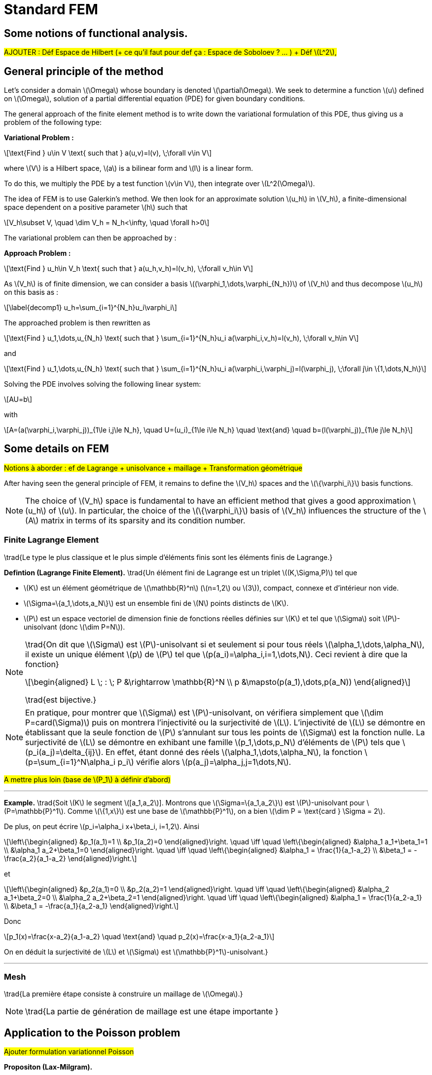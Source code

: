 :stem: latexmath
:xrefstyle: short
= Standard FEM

== Some notions of functional analysis.

#AJOUTER : Déf Espace de Hilbert (+ ce qu'il faut pour def ça : Espace de Soboloev ? ... ) + Déf stem:[L^2],#

== General principle of the method

Let's consider a domain stem:[\Omega] whose boundary is denoted stem:[\partial\Omega]. We seek to determine a function stem:[u] defined on stem:[\Omega], solution of a partial differential equation (PDE) for given boundary conditions.

The general approach of the finite element method is to write down the variational formulation of this PDE, thus giving us a problem of the following type:

*Variational Problem :*
[stem]
++++
\text{Find } u\in V \text{ such that } a(u,v)=l(v), \;\forall v\in V
++++

where stem:[V] is a Hilbert space, stem:[a] is a bilinear form and stem:[l] is a linear form.

To do this, we multiply the PDE by a test function stem:[v\in V], then integrate over stem:[L^2(\Omega)].

The idea of FEM is to use Galerkin's method. We then look for an approximate solution stem:[u_h] in stem:[V_h], a finite-dimensional space dependent on a positive parameter stem:[h] such that

[stem]
++++
V_h\subset V, \quad \dim V_h = N_h<\infty, \quad \forall h>0
++++

The variational problem can then be approached by :

*Approach Problem :*
[stem]
++++
\text{Find } u_h\in V_h \text{ such that } a(u_h,v_h)=l(v_h), \;\forall v_h\in V
++++

As stem:[V_h] is of finite dimension, we can consider a basis stem:[(\varphi_1,\dots,\varphi_{N_h})] of stem:[V_h] and thus decompose stem:[u_h] on this basis as :

[stem]
++++
\label{decomp1}
u_h=\sum_{i=1}^{N_h}u_i\varphi_i	
++++

The approached problem is then rewritten as

[stem]
++++
\text{Find } u_1,\dots,u_{N_h} \text{ such that } \sum_{i=1}^{N_h}u_i a(\varphi_i,v_h)=l(v_h), \;\forall v_h\in V 
++++

and

[stem]
++++
\text{Find } u_1,\dots,u_{N_h} \text{ such that } \sum_{i=1}^{N_h}u_i a(\varphi_i,\varphi_j)=l(\varphi_j), \;\forall j\in \{1,\dots,N_h\}
++++

Solving the PDE involves solving the following linear system:
[stem]
++++
AU=b
++++
with
[stem]
++++
A=(a(\varphi_i,\varphi_j))_{1\le i,j\le N_h}, \quad U=(u_i)_{1\le i\le N_h} \quad \text{and} \quad b=(l(\varphi_j))_{1\le j\le N_h}
++++

== Some details on FEM

#Notions à aborder : ef de Lagrange + unisolvance + maillage + Transformation géométrique#

After having seen the general principle of FEM, it remains to define the stem:[V_h] spaces and the stem:[\{\varphi_i\}] basis functions.


[NOTE]
====
The choice of stem:[V_h] space is fundamental to have an efficient method that gives a good approximation stem:[u_h] of stem:[u]. In particular, the choice of the stem:[\{\varphi_i\}] basis of stem:[V_h] influences the structure of the stem:[A] matrix in terms of its sparsity and its condition number.
====

=== Finite Lagrange Element

\trad{Le type le plus classique et le plus simple d'éléments finis sont les éléments finis de Lagrange.}


[]
====
*Defintion (Lagrange Finite Element).*
\trad{Un élément fini de Lagrange est un triplet stem:[(K,\Sigma,P)] tel que 

*  stem:[K] est un élément géométrique de stem:[\mathbb{R}^n] (stem:[n=1,2] ou stem:[3]), compact, connexe et d'intérieur non vide.
*  stem:[\Sigma=\{a_1,\dots,a_N\}] est un ensemble fini de stem:[N] points distincts de stem:[K].
*  stem:[P] est un espace vectoriel de dimension finie de fonctions réelles définies sur stem:[K] et tel que stem:[\Sigma] soit stem:[P]-unisolvant (donc stem:[\dim P=N]).

====


[NOTE]
====
\trad{On dit que stem:[\Sigma] est stem:[P]-unisolvant si et seulement si pour tous réels stem:[\alpha_1,\dots,\alpha_N], il existe un unique élément stem:[p] de stem:[P] tel que stem:[p(a_i)=\alpha_i,i=1,\dots,N]. 
Ceci revient à dire que la fonction}
[stem]
++++
\begin{aligned}
L \; : \; P &\rightarrow \mathbb{R}^N \\
p &\mapsto(p(a_1),\dots,p(a_N))
\end{aligned}
++++
\trad{est bijective.}
====


[NOTE]
====
En pratique, pour montrer que stem:[\Sigma] est stem:[P]-unisolvant, on vérifiera simplement que stem:[\dim P=card(\Sigma)] puis on montrera l'injectivité ou la surjectivité de stem:[L]. L'injectivité  de stem:[L] se démontre en établissant que la seule fonction de stem:[P] s'annulant sur tous les points de stem:[\Sigma] est la fonction nulle. La surjectivité de stem:[L] se démontre en exhibant une famille stem:[p_1,\dots,p_N] d'éléments de stem:[P] tels que stem:[p_i(a_j)=\delta_{ij}]. En effet, étant donné des réels stem:[\alpha_1,\dots,\alpha_N], la fonction stem:[p=\sum_{i=1}^N\alpha_i p_i] vérifie alors stem:[p(a_j)=\alpha_j,j=1\dots,N]. 
====

#A mettre plus loin (base de stem:[P_1] à définir d'abord)#

---
*Example.*
\trad{Soit stem:[K] le segment stem:[[a_1,a_2]]. Montrons que stem:[\Sigma=\{a_1,a_2\}] est stem:[P]-unisolvant pour stem:[P=\mathbb{P}^1]. Comme stem:[\{1,x\}] est une base de stem:[\mathbb{P}^1], on a bien stem:[\dim P = \text{card } \Sigma = 2]. 

De plus, on peut écrire stem:[p_i=\alpha_i x+\beta_i, i=1,2]. Ainsi
[stem]
++++
\left\{\begin{aligned}
&p_1(a_1)=1 \\
&p_1(a_2)=0
\end{aligned}\right. \quad \iff	\quad
\left\{\begin{aligned}
&\alpha_1 a_1+\beta_1=1 \\
&\alpha_1 a_2+\beta_1=0
\end{aligned}\right. \quad \iff \quad
\left\{\begin{aligned}
&\alpha_1 = \frac{1}{a_1-a_2} \\
&\beta_1 = -\frac{a_2}{a_1-a_2}
\end{aligned}\right.
++++
et
[stem]
++++
\left\{\begin{aligned}
&p_2(a_1)=0 \\
&p_2(a_2)=1
\end{aligned}\right. \quad \iff	\quad
\left\{\begin{aligned}
&\alpha_2 a_1+\beta_2=0 \\
&\alpha_2 a_2+\beta_2=1
\end{aligned}\right. \quad \iff \quad
\left\{\begin{aligned}
&\alpha_1 = \frac{1}{a_2-a_1} \\
&\beta_1 = -\frac{a_1}{a_2-a_1}
\end{aligned}\right.
++++
Donc
[stem]
++++
p_1(x)=\frac{x-a_2}{a_1-a_2} \quad \text{and} \quad p_2(x)=\frac{x-a_1}{a_2-a_1}
++++
On en déduit la surjectivité de stem:[L] et stem:[\Sigma] est stem:[\mathbb{P}^1]-unisolvant.}

---

=== Mesh

\trad{La première étape consiste à construire un maillage de stem:[\Omega].}


[NOTE]
====
\trad{La partie de génération de maillage est une étape importante }
====

== Application to the Poisson problem

#Ajouter formulation variationnel Poisson#


[]
====
*Propositon (Lax-Milgram).*

Let stem:[a] be a continuous, coercive bilinear form on stem:[V] and stem:[l] a continuous, linear form on stem:[V]. Then the variational problem has a unique solution stem:[u\in V]. 

Moreover, if the bilinear form is symmetrical, stem:[u] is a solution to the following minimization problem:
[stem]
++++
J(u)=\min_{v\in V} J(v), \quad J(v)=\frac{1}{2}a(v,v)-l(v)
++++
====

It can then be shown that the Poisson problem with Dirichlet condition has a unique weak solution.

#rajouter preuve#

